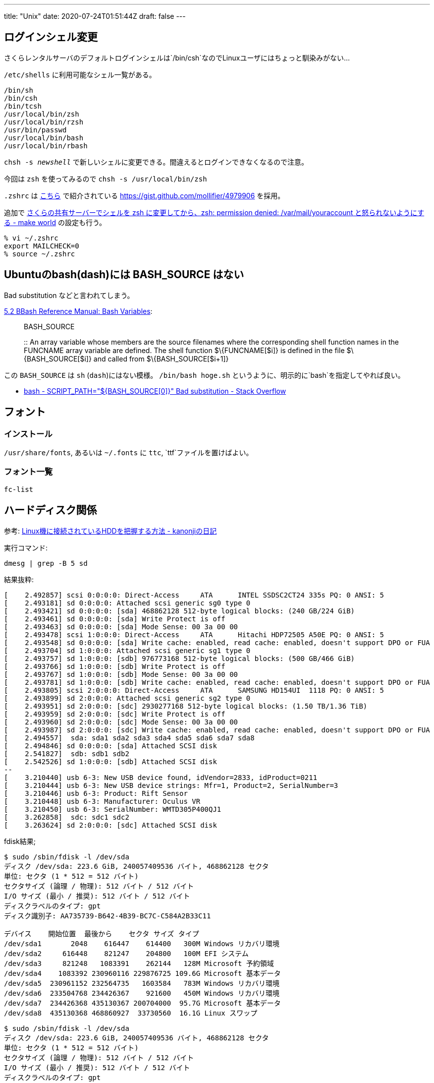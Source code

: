 ---
title: "Unix"
date: 2020-07-24T01:51:44Z
draft: false
---

== ログインシェル変更

さくらレンタルサーバのデフォルトログインシェルは`/bin/csh`なのでLinuxユーザにはちょっと馴染みがない…

`/etc/shells` に利用可能なシェル一覧がある。

....
/bin/sh
/bin/csh
/bin/tcsh
/usr/local/bin/zsh
/usr/local/bin/rzsh
/usr/bin/passwd
/usr/local/bin/bash
/usr/local/bin/rbash
....

`chsh -s __newshell__` で新しいシェルに変更できる。間違えるとログインできなくなるので注意。

今回は `zsh` を使ってみるので `chsh -s /usr/local/bin/zsh`

`.zshrc` は
http://mollifier.hatenablog.com/entry/2013/02/22/025415[こちら] で紹介されている
https://gist.github.com/mollifier/4979906 を採用。

追加で http://d.hatena.ne.jp/littlebuddha/20090216/1234785251[さくらの共有サーバーでシェルを zsh に変更してから、zsh: permission denied: /var/mail/youraccount と怒られないようにする - make world] の設定も行う。

[source,bash]
----
% vi ~/.zshrc
export MAILCHECK=0
% source ~/.zshrc
----

[[ubuntuのbashdashには_bash_source_はない]]
== Ubuntuのbash(dash)には BASH_SOURCE はない

Bad substitution などと言われてしまう。

https://www.gnu.org/software/bash/manual/html_node/Bash-Variables.html[5.2
BBash Reference Manual: Bash Variables]:

____
BASH_SOURCE

::
  An array variable whose members are the source filenames where the
  corresponding shell function names in the FUNCNAME array variable are
  defined. The shell function $\{FUNCNAME[$i]} is defined in the file
  $\{BASH_SOURCE[$i]} and called from $\{BASH_SOURCE[$i+1]}
____

この `BASH_SOURCE` は `sh` (`dash`)にはない模様。
`/bin/bash hoge.sh` というように、明示的に`bash`を指定してやれば良い。

* http://stackoverflow.com/a/15542250/4506703[bash - SCRIPT_PATH="${BASH_SOURCE[0\]}" Bad substitution - Stack Overflow]

== フォント

=== インストール

`/usr/share/fonts`, あるいは `~/.fonts` に `ttc`,
`ttf`ファイルを置けばよい。

=== フォント一覧

....
fc-list
....

== ハードディスク関係

参考:
http://d.hatena.ne.jp/kanonji/20081220/1229787169[Linux機に接続されているHDDを把握する方法
- kanonjiの日記]

実行コマンド:

....
dmesg | grep -B 5 sd
....

結果抜粋:

....
[    2.492857] scsi 0:0:0:0: Direct-Access     ATA      INTEL SSDSC2CT24 335s PQ: 0 ANSI: 5
[    2.493181] sd 0:0:0:0: Attached scsi generic sg0 type 0
[    2.493421] sd 0:0:0:0: [sda] 468862128 512-byte logical blocks: (240 GB/224 GiB)
[    2.493461] sd 0:0:0:0: [sda] Write Protect is off
[    2.493463] sd 0:0:0:0: [sda] Mode Sense: 00 3a 00 00
[    2.493478] scsi 1:0:0:0: Direct-Access     ATA      Hitachi HDP72505 A50E PQ: 0 ANSI: 5
[    2.493548] sd 0:0:0:0: [sda] Write cache: enabled, read cache: enabled, doesn't support DPO or FUA
[    2.493704] sd 1:0:0:0: Attached scsi generic sg1 type 0
[    2.493757] sd 1:0:0:0: [sdb] 976773168 512-byte logical blocks: (500 GB/466 GiB)
[    2.493766] sd 1:0:0:0: [sdb] Write Protect is off
[    2.493767] sd 1:0:0:0: [sdb] Mode Sense: 00 3a 00 00
[    2.493781] sd 1:0:0:0: [sdb] Write cache: enabled, read cache: enabled, doesn't support DPO or FUA
[    2.493805] scsi 2:0:0:0: Direct-Access     ATA      SAMSUNG HD154UI  1118 PQ: 0 ANSI: 5
[    2.493899] sd 2:0:0:0: Attached scsi generic sg2 type 0
[    2.493951] sd 2:0:0:0: [sdc] 2930277168 512-byte logical blocks: (1.50 TB/1.36 TiB)
[    2.493959] sd 2:0:0:0: [sdc] Write Protect is off
[    2.493960] sd 2:0:0:0: [sdc] Mode Sense: 00 3a 00 00
[    2.493987] sd 2:0:0:0: [sdc] Write cache: enabled, read cache: enabled, doesn't support DPO or FUA
[    2.494557]  sda: sda1 sda2 sda3 sda4 sda5 sda6 sda7 sda8
[    2.494846] sd 0:0:0:0: [sda] Attached SCSI disk
[    2.541827]  sdb: sdb1 sdb2
[    2.542526] sd 1:0:0:0: [sdb] Attached SCSI disk
--
[    3.210440] usb 6-3: New USB device found, idVendor=2833, idProduct=0211
[    3.210444] usb 6-3: New USB device strings: Mfr=1, Product=2, SerialNumber=3
[    3.210446] usb 6-3: Product: Rift Sensor
[    3.210448] usb 6-3: Manufacturer: Oculus VR
[    3.210450] usb 6-3: SerialNumber: WMTD305P400QJ1
[    3.262858]  sdc: sdc1 sdc2
[    3.263624] sd 2:0:0:0: [sdc] Attached SCSI disk
....

fdisk結果;

....
$ sudo /sbin/fdisk -l /dev/sda
ディスク /dev/sda: 223.6 GiB, 240057409536 バイト, 468862128 セクタ
単位: セクタ (1 * 512 = 512 バイト)
セクタサイズ (論理 / 物理): 512 バイト / 512 バイト
I/O サイズ (最小 / 推奨): 512 バイト / 512 バイト
ディスクラベルのタイプ: gpt
ディスク識別子: AA735739-B642-4B39-BC7C-C584A2B33C11

デバイス    開始位置  最後から    セクタ サイズ タイプ
/dev/sda1       2048    616447    614400   300M Windows リカバリ環境
/dev/sda2     616448    821247    204800   100M EFI システム
/dev/sda3     821248   1083391    262144   128M Microsoft 予約領域
/dev/sda4    1083392 230960116 229876725 109.6G Microsoft 基本データ
/dev/sda5  230961152 232564735   1603584   783M Windows リカバリ環境
/dev/sda6  233504768 234426367    921600   450M Windows リカバリ環境
/dev/sda7  234426368 435130367 200704000  95.7G Microsoft 基本データ
/dev/sda8  435130368 468860927  33730560  16.1G Linux スワップ
....

....
$ sudo /sbin/fdisk -l /dev/sda
ディスク /dev/sda: 223.6 GiB, 240057409536 バイト, 468862128 セクタ
単位: セクタ (1 * 512 = 512 バイト)
セクタサイズ (論理 / 物理): 512 バイト / 512 バイト
I/O サイズ (最小 / 推奨): 512 バイト / 512 バイト
ディスクラベルのタイプ: gpt
ディスク識別子: AA735739-B642-4B39-BC7C-C584A2B33C11

デバイス    開始位置  最後から    セクタ サイズ タイプ
/dev/sda1       2048    616447    614400   300M Windows リカバリ環境
/dev/sda2     616448    821247    204800   100M EFI システム
/dev/sda3     821248   1083391    262144   128M Microsoft 予約領域
/dev/sda4    1083392 230960116 229876725 109.6G Microsoft 基本データ
/dev/sda5  230961152 232564735   1603584   783M Windows リカバリ環境
/dev/sda6  233504768 234426367    921600   450M Windows リカバリ環境
/dev/sda7  234426368 435130367 200704000  95.7G Microsoft 基本データ
/dev/sda8  435130368 468860927  33730560  16.1G Linux スワップ
....

....
$ sudo /sbin/fdisk -l /dev/sdb
ディスク /dev/sdb: 465.8 GiB, 500107862016 バイト, 976773168 セクタ
単位: セクタ (1 * 512 = 512 バイト)
セクタサイズ (論理 / 物理): 512 バイト / 512 バイト
I/O サイズ (最小 / 推奨): 512 バイト / 512 バイト
ディスクラベルのタイプ: gpt
ディスク識別子: 6A2BFF42-09CF-485C-9A10-83FAA1AE568E

デバイス   開始位置  最後から    セクタ サイズ タイプ
/dev/sdb1        34    262177    262144   128M Microsoft 予約領域
/dev/sdb2    264192 976771071 976506880 465.7G Microsoft 基本データ
....

....
$ sudo /sbin/fdisk -l /dev/sdc
ディスク /dev/sdc: 1.4 TiB, 1500301910016 バイト, 2930277168 セクタ
単位: セクタ (1 * 512 = 512 バイト)
セクタサイズ (論理 / 物理): 512 バイト / 512 バイト
I/O サイズ (最小 / 推奨): 512 バイト / 512 バイト
ディスクラベルのタイプ: gpt
ディスク識別子: 6A20E8DF-1F2F-4607-ABC6-D00C0A5EE17E

デバイス     開始位置   最後から     セクタ サイズ タイプ
/dev/sdc1        2048 1465139199 1465137152 698.6G Microsoft 基本データ
/dev/sdc2  1465139200 2930276351 1465137152 698.6G Microsoft 基本データ
....

== コマンドなど

[[crlf___lf_変換]]
=== CRLF -> LF 変換

....
 find . -type f | xargs sed -i -e 's/^M//g'
....

`sed` はgnu版sed。 `^M` は、 `C-v C-m` で入力できる。
Macだと`nkf`を使う例がよく検索でヒットするが、円マークなど、想定していない箇所の文字コードも変わってしまった。

